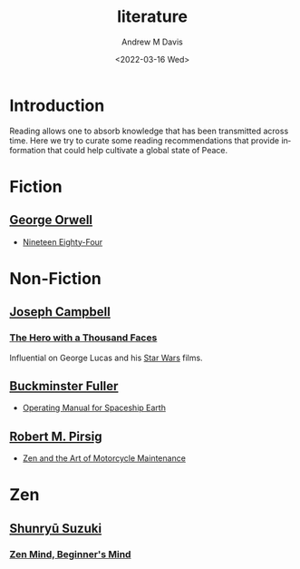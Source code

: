 #+options: ':nil *:t -:t ::t <:t H:3 \n:nil ^:t arch:headline
#+options: author:t broken-links:nil c:nil creator:nil
#+options: d:(not "LOGBOOK") date:t e:t email:nil f:t inline:t num:f
#+options: p:nil pri:nil prop:nil stat:t tags:t tasks:t tex:t
#+options: timestamp:t title:t toc:t todo:t |:t
#+title: literature
#+date: <2022-03-16 Wed>
#+author: Andrew M Davis
#+email: @reconmaster:matrix.org
#+language: en
#+select_tags: export
#+exclude_tags: noexport
#+creator: Emacs 27.2 (Org mode 9.4.6)
#+cite_export:
* Introduction
Reading allows one to absorb knowledge that has been transmitted
across time. Here we try to curate some reading recommendations that
provide information that could help cultivate a global state of Peace.
* Fiction
** [[https://en.wikipedia.org/wiki/George_Orwell][George Orwell]]
- [[https://en.wikipedia.org/wiki/Nineteen_Eighty-Four][Nineteen Eighty-Four]]
* Non-Fiction
** [[https://en.wikipedia.org/wiki/Joseph_Campbell][Joseph Campbell]]
*** [[https://en.wikipedia.org/wiki/The_Hero_with_a_Thousand_Faces][The Hero with a Thousand Faces]]
Influential on George Lucas and his [[https://en.wikipedia.org/wiki/Star_Wars][Star Wars]] films.
** [[https://en.wikipedia.org/wiki/Buckminster_Fuller][Buckminster Fuller]]
- [[https://en.wikipedia.org/wiki/Operating_Manual_for_Spaceship_Earth][Operating Manual for Spaceship Earth]]
** [[https://en.wikipedia.org/wiki/Robert_M._Pirsig][Robert M. Pirsig]]
- [[https://en.wikipedia.org/wiki/Zen_and_the_Art_of_Motorcycle_Maintenance][Zen and the Art of Motorcycle Maintenance]]
* Zen
** [[https://en.wikipedia.org/wiki/Shunry%C5%AB_Suzuki][Shunryū Suzuki]]
*** [[https://en.wikipedia.org/wiki/Zen_Mind%2C_Beginner's_Mind][Zen Mind, Beginner's Mind]]
